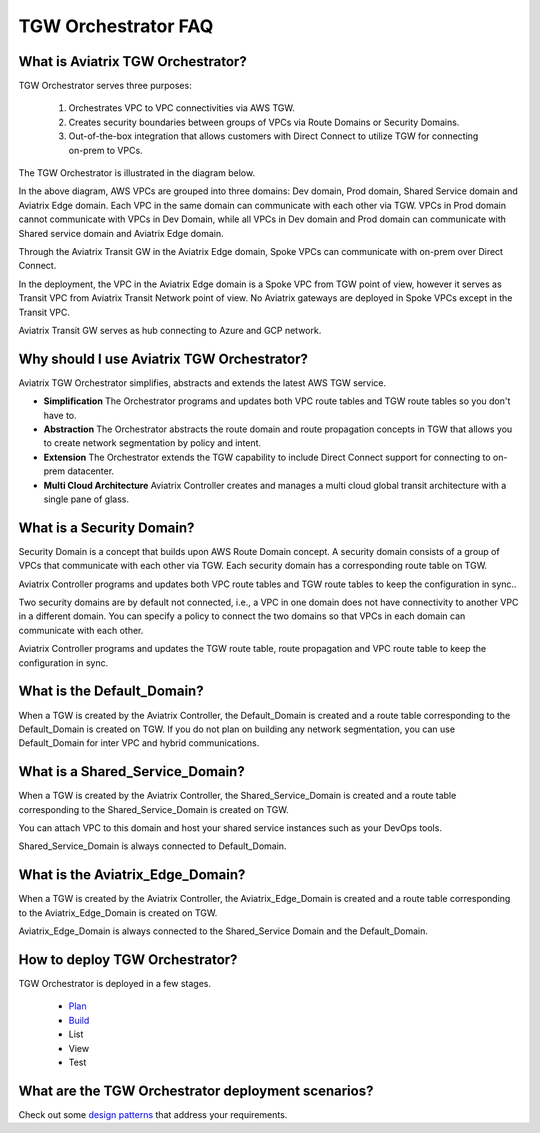 .. meta::
  :description: TGW Orchestrator Overview
  :keywords: AWS TGW, TGW orchestrator, Aviatrix Transit network


=========================================================
TGW Orchestrator FAQ
=========================================================

What is Aviatrix TGW Orchestrator?
-----------------------------------

TGW Orchestrator serves three purposes:

 1. Orchestrates VPC to VPC connectivities via AWS TGW. 
 #. Creates security boundaries between groups of VPCs via Route Domains or Security Domains. 
 #. Out-of-the-box integration that allows customers with Direct Connect to utilize TGW for connecting on-prem to VPCs. 

The TGW Orchestrator is illustrated in the diagram below.

|tgw_overview|

In the above diagram, AWS VPCs are grouped into three domains: Dev domain, Prod domain, Shared Service domain and 
Aviatrix Edge domain. Each VPC in the same domain can communicate with each other via TGW. VPCs in Prod domain cannot communicate 
with VPCs in Dev Domain, while all VPCs in Dev domain and Prod domain can communicate with Shared service domain and Aviatrix 
Edge domain. 

Through the Aviatrix Transit GW in the Aviatrix Edge domain, Spoke VPCs can communicate with on-prem over Direct Connect. 

In the deployment, the VPC in the Aviatrix Edge domain is a Spoke VPC from TGW point of view, however it serves as Transit VPC 
from Aviatrix Transit Network point of view. No Aviatrix gateways are deployed in Spoke VPCs except in the Transit VPC. 

Aviatrix Transit GW serves as hub connecting to Azure and GCP network. 

Why should I use Aviatrix TGW Orchestrator?
--------------------------------------------

Aviatrix TGW Orchestrator simplifies, abstracts and extends the latest AWS TGW service. 

- **Simplification** The Orchestrator programs and updates both VPC route tables and TGW route tables so you don't have to. 
- **Abstraction** The Orchestrator abstracts the route domain and route propagation concepts in TGW that allows you to create network segmentation by policy and intent. 
- **Extension** The Orchestrator extends the TGW capability to include Direct Connect support for connecting to on-prem datacenter. 
- **Multi Cloud Architecture** Aviatrix Controller creates and manages a multi cloud global transit architecture with a single pane of glass. 

What is a Security Domain?
---------------------------

Security Domain is a concept that builds upon AWS Route Domain concept. A security domain consists of a group of VPCs that communicate with each other via TGW. Each security domain has a corresponding route table on TGW. 

Aviatrix Controller programs and updates both VPC route tables and TGW route tables to keep the configuration in sync..

Two security domains are by default not connected, i.e., a VPC in one domain does not have connectivity to another VPC in a different domain. You can specify a policy to connect the two domains so that VPCs in each domain can communicate with each other. 

Aviatrix Controller programs and updates the TGW route table, route propagation and VPC route table to keep the configuration in sync. 

What is the Default_Domain?
---------------------------

When a TGW is created by the Aviatrix Controller, the Default_Domain is created and a route table corresponding to the Default_Domain is created on TGW. If you do not plan on building any network segmentation, you can use Default_Domain for inter VPC and hybrid communications. 

What is a Shared_Service_Domain?
-----------------------------------

When a TGW is created by the Aviatrix Controller, the Shared_Service_Domain is created and a route table corresponding to the Shared_Service_Domain is created on TGW. 

You can attach VPC to this domain and host your shared service instances such as your DevOps tools. 

Shared_Service_Domain is always connected to Default_Domain.

What is the Aviatrix_Edge_Domain?
----------------------------------

When a TGW is created by the Aviatrix Controller, the Aviatrix_Edge_Domain is created and a route table corresponding to the Aviatrix_Edge_Domain is created on TGW. 

Aviatrix_Edge_Domain is always connected to the Shared_Service Domain and the Default_Domain.


How to deploy TGW Orchestrator?
--------------------------------

TGW Orchestrator is deployed in a few stages. 

 - `Plan <https://docs.aviatrix.com/HowTos/tgw_plan.html>`_
 - `Build <https://docs.aviatrix.com/HowTos/tgw_build.html>`_
 - List
 - View
 - Test

What are the TGW Orchestrator deployment scenarios?
------------------------------------------------------

Check out some `design patterns <https://docs.aviatrix.com/HowTos/tgw_design_patterns.html>`_ that address your requirements. 





.. |tgw_overview| image:: tgw_overview_media/tgw_overview.png
   :scale: 30%

.. |image4| image:: transitvpc_workflow_media/launchSpokeGW.png
   :scale: 50%

.. |image5| image:: transitvpc_workflow_media/AttachSpokeGW.png
   :scale: 50%

.. |image6| image:: transitvpc_workflow_media/AttachMoreSpoke.png
   :scale: 50%

.. disqus::
